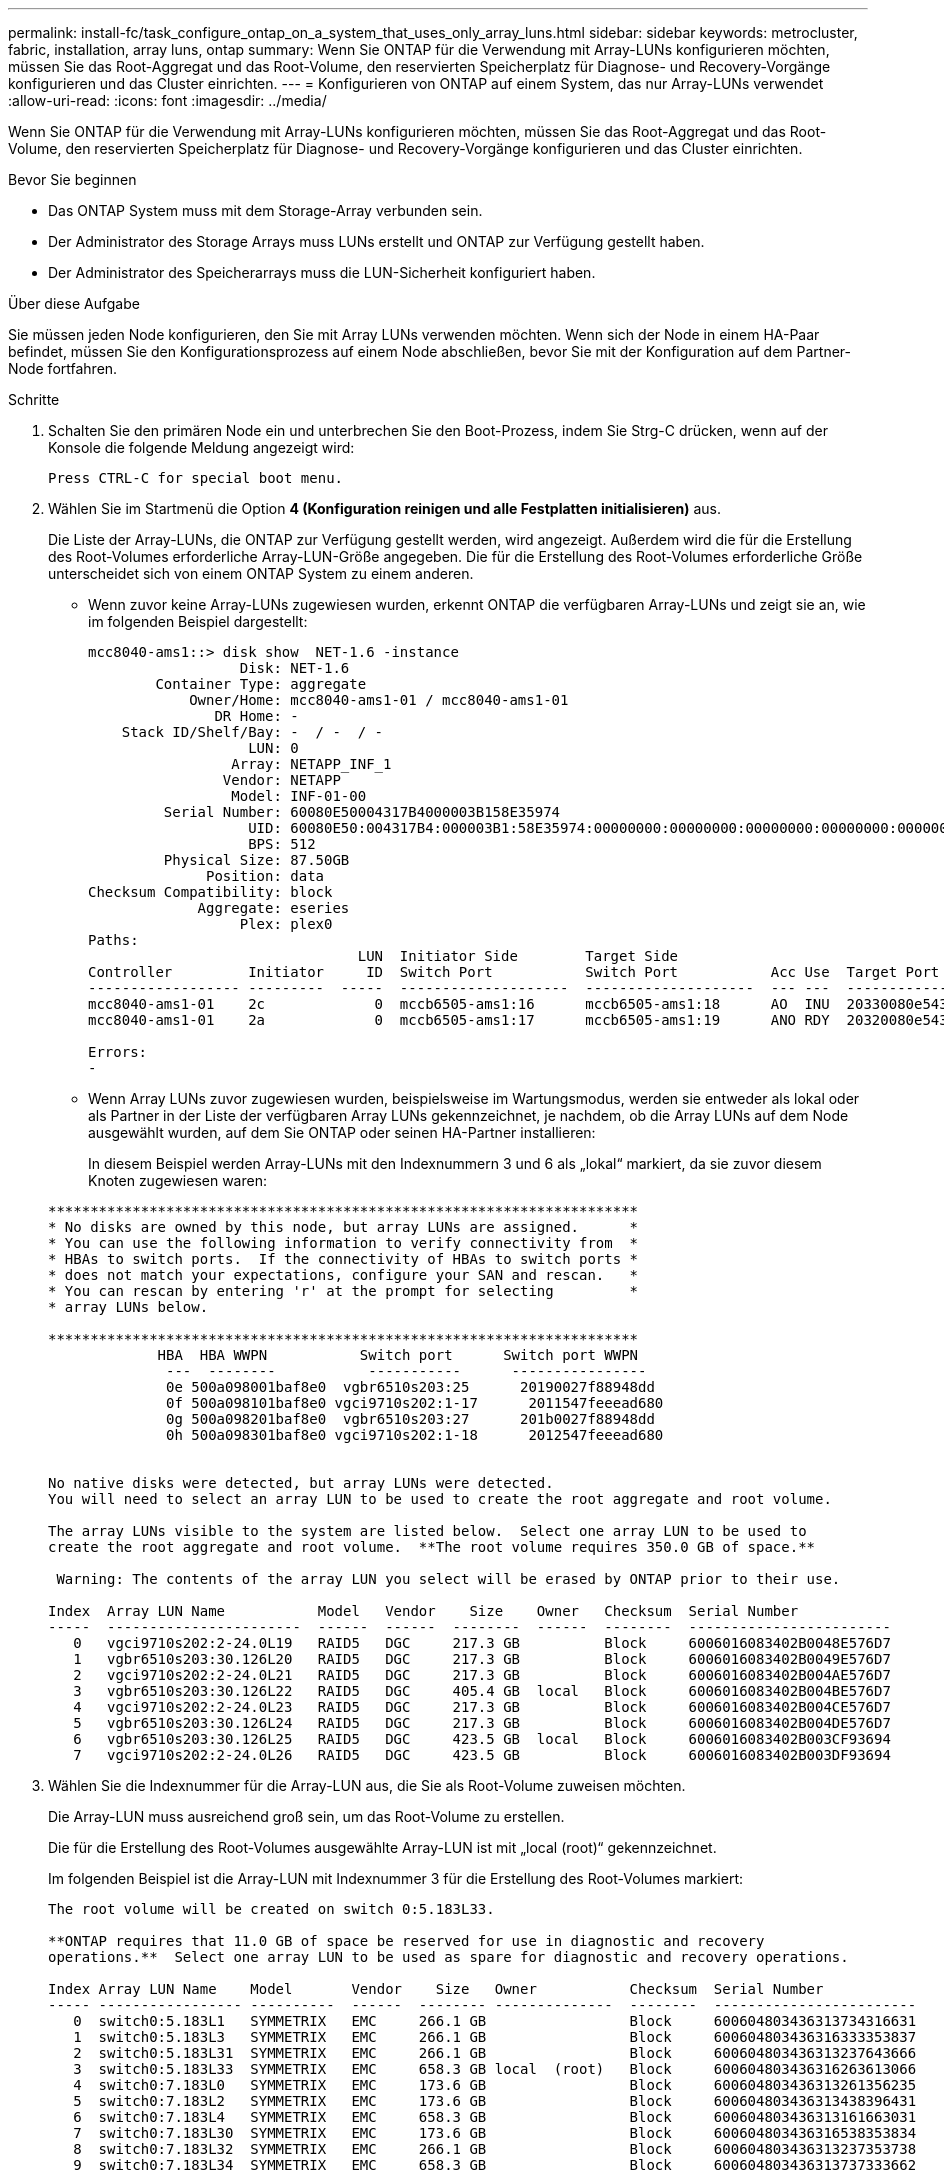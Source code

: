 ---
permalink: install-fc/task_configure_ontap_on_a_system_that_uses_only_array_luns.html 
sidebar: sidebar 
keywords: metrocluster, fabric, installation, array luns, ontap 
summary: Wenn Sie ONTAP für die Verwendung mit Array-LUNs konfigurieren möchten, müssen Sie das Root-Aggregat und das Root-Volume, den reservierten Speicherplatz für Diagnose- und Recovery-Vorgänge konfigurieren und das Cluster einrichten. 
---
= Konfigurieren von ONTAP auf einem System, das nur Array-LUNs verwendet
:allow-uri-read: 
:icons: font
:imagesdir: ../media/


[role="lead"]
Wenn Sie ONTAP für die Verwendung mit Array-LUNs konfigurieren möchten, müssen Sie das Root-Aggregat und das Root-Volume, den reservierten Speicherplatz für Diagnose- und Recovery-Vorgänge konfigurieren und das Cluster einrichten.

.Bevor Sie beginnen
* Das ONTAP System muss mit dem Storage-Array verbunden sein.
* Der Administrator des Storage Arrays muss LUNs erstellt und ONTAP zur Verfügung gestellt haben.
* Der Administrator des Speicherarrays muss die LUN-Sicherheit konfiguriert haben.


.Über diese Aufgabe
Sie müssen jeden Node konfigurieren, den Sie mit Array LUNs verwenden möchten. Wenn sich der Node in einem HA-Paar befindet, müssen Sie den Konfigurationsprozess auf einem Node abschließen, bevor Sie mit der Konfiguration auf dem Partner-Node fortfahren.

.Schritte
. Schalten Sie den primären Node ein und unterbrechen Sie den Boot-Prozess, indem Sie Strg-C drücken, wenn auf der Konsole die folgende Meldung angezeigt wird:
+
`Press CTRL-C for special boot menu.`

. Wählen Sie im Startmenü die Option *4 (Konfiguration reinigen und alle Festplatten initialisieren)* aus.
+
Die Liste der Array-LUNs, die ONTAP zur Verfügung gestellt werden, wird angezeigt. Außerdem wird die für die Erstellung des Root-Volumes erforderliche Array-LUN-Größe angegeben. Die für die Erstellung des Root-Volumes erforderliche Größe unterscheidet sich von einem ONTAP System zu einem anderen.

+
** Wenn zuvor keine Array-LUNs zugewiesen wurden, erkennt ONTAP die verfügbaren Array-LUNs und zeigt sie an, wie im folgenden Beispiel dargestellt:
+
[listing]
----
mcc8040-ams1::> disk show  NET-1.6 -instance
                  Disk: NET-1.6
        Container Type: aggregate
            Owner/Home: mcc8040-ams1-01 / mcc8040-ams1-01
               DR Home: -
    Stack ID/Shelf/Bay: -  / -  / -
                   LUN: 0
                 Array: NETAPP_INF_1
                Vendor: NETAPP
                 Model: INF-01-00
         Serial Number: 60080E50004317B4000003B158E35974
                   UID: 60080E50:004317B4:000003B1:58E35974:00000000:00000000:00000000:00000000:00000000:00000000
                   BPS: 512
         Physical Size: 87.50GB
              Position: data
Checksum Compatibility: block
             Aggregate: eseries
                  Plex: plex0
Paths:
                                LUN  Initiator Side        Target Side                                                        Link
Controller         Initiator     ID  Switch Port           Switch Port           Acc Use  Target Port                TPGN    Speed      I/O KB/s          IOPS
------------------ ---------  -----  --------------------  --------------------  --- ---  -----------------------  ------  -------  ------------  ------------
mcc8040-ams1-01    2c             0  mccb6505-ams1:16      mccb6505-ams1:18      AO  INU  20330080e54317b4              1   4 Gb/S             0             0
mcc8040-ams1-01    2a             0  mccb6505-ams1:17      mccb6505-ams1:19      ANO RDY  20320080e54317b4              0   4 Gb/S             0             0

Errors:
-
----
** Wenn Array LUNs zuvor zugewiesen wurden, beispielsweise im Wartungsmodus, werden sie entweder als lokal oder als Partner in der Liste der verfügbaren Array LUNs gekennzeichnet, je nachdem, ob die Array LUNs auf dem Node ausgewählt wurden, auf dem Sie ONTAP oder seinen HA-Partner installieren:
+
In diesem Beispiel werden Array-LUNs mit den Indexnummern 3 und 6 als „lokal“ markiert, da sie zuvor diesem Knoten zugewiesen waren:

+
[listing]
----

**********************************************************************
* No disks are owned by this node, but array LUNs are assigned.      *
* You can use the following information to verify connectivity from  *
* HBAs to switch ports.  If the connectivity of HBAs to switch ports *
* does not match your expectations, configure your SAN and rescan.   *
* You can rescan by entering 'r' at the prompt for selecting         *
* array LUNs below.

**********************************************************************
             HBA  HBA WWPN           Switch port      Switch port WWPN
              ---  --------           -----------      ----------------
              0e 500a098001baf8e0  vgbr6510s203:25      20190027f88948dd
              0f 500a098101baf8e0 vgci9710s202:1-17      2011547feeead680
              0g 500a098201baf8e0  vgbr6510s203:27      201b0027f88948dd
              0h 500a098301baf8e0 vgci9710s202:1-18      2012547feeead680


No native disks were detected, but array LUNs were detected.
You will need to select an array LUN to be used to create the root aggregate and root volume.

The array LUNs visible to the system are listed below.  Select one array LUN to be used to
create the root aggregate and root volume.  **The root volume requires 350.0 GB of space.**

 Warning: The contents of the array LUN you select will be erased by ONTAP prior to their use.

Index  Array LUN Name           Model   Vendor    Size    Owner   Checksum  Serial Number
-----  -----------------------  ------  ------  --------  ------  --------  ------------------------
   0   vgci9710s202:2-24.0L19   RAID5   DGC     217.3 GB          Block     6006016083402B0048E576D7
   1   vgbr6510s203:30.126L20   RAID5   DGC     217.3 GB          Block     6006016083402B0049E576D7
   2   vgci9710s202:2-24.0L21   RAID5   DGC     217.3 GB          Block     6006016083402B004AE576D7
   3   vgbr6510s203:30.126L22   RAID5   DGC     405.4 GB  local   Block     6006016083402B004BE576D7
   4   vgci9710s202:2-24.0L23   RAID5   DGC     217.3 GB          Block     6006016083402B004CE576D7
   5   vgbr6510s203:30.126L24   RAID5   DGC     217.3 GB          Block     6006016083402B004DE576D7
   6   vgbr6510s203:30.126L25   RAID5   DGC     423.5 GB  local   Block     6006016083402B003CF93694
   7   vgci9710s202:2-24.0L26   RAID5   DGC     423.5 GB          Block     6006016083402B003DF93694
----


. Wählen Sie die Indexnummer für die Array-LUN aus, die Sie als Root-Volume zuweisen möchten.
+
Die Array-LUN muss ausreichend groß sein, um das Root-Volume zu erstellen.

+
Die für die Erstellung des Root-Volumes ausgewählte Array-LUN ist mit „local (root)“ gekennzeichnet.

+
Im folgenden Beispiel ist die Array-LUN mit Indexnummer 3 für die Erstellung des Root-Volumes markiert:

+
[listing]
----

The root volume will be created on switch 0:5.183L33.

**ONTAP requires that 11.0 GB of space be reserved for use in diagnostic and recovery
operations.**  Select one array LUN to be used as spare for diagnostic and recovery operations.

Index Array LUN Name    Model       Vendor    Size   Owner           Checksum  Serial Number
----- ----------------- ----------  ------  -------- --------------  --------  ------------------------
   0  switch0:5.183L1   SYMMETRIX   EMC     266.1 GB                 Block     600604803436313734316631
   1  switch0:5.183L3   SYMMETRIX   EMC     266.1 GB                 Block     600604803436316333353837
   2  switch0:5.183L31  SYMMETRIX   EMC     266.1 GB                 Block     600604803436313237643666
   3  switch0:5.183L33  SYMMETRIX   EMC     658.3 GB local  (root)   Block     600604803436316263613066
   4  switch0:7.183L0   SYMMETRIX   EMC     173.6 GB                 Block     600604803436313261356235
   5  switch0:7.183L2   SYMMETRIX   EMC     173.6 GB                 Block     600604803436313438396431
   6  switch0:7.183L4   SYMMETRIX   EMC     658.3 GB                 Block     600604803436313161663031
   7  switch0:7.183L30  SYMMETRIX   EMC     173.6 GB                 Block     600604803436316538353834
   8  switch0:7.183L32  SYMMETRIX   EMC     266.1 GB                 Block     600604803436313237353738
   9  switch0:7.183L34  SYMMETRIX   EMC     658.3 GB                 Block     600604803436313737333662
----
. Wählen Sie die Indexnummer für die Array-LUN aus, die Sie für die Diagnose- und Wiederherstellungsoptionen zuweisen möchten.
+
Die Array-LUN muss für die Verwendung in Diagnose- und Recovery-Optionen ausreichend groß sein. Bei Bedarf können Sie auch mehrere Array-LUNs mit einer kombinierten Größe auswählen, die größer oder gleich der angegebenen Größe ist. Um mehrere Einträge auszuwählen, müssen Sie die kommagetrennten Werte aller Indexnummern eingeben, die den Array-LUNs entsprechen, die Sie für Diagnose- und Wiederherstellungsoptionen auswählen möchten.

+
Das folgende Beispiel zeigt eine Liste der Array-LUNs, die für die Erstellung des Root-Volumes sowie für Diagnose- und Recovery-Optionen ausgewählt wurden:

+
[listing]
----

Here is a list of the selected array LUNs
Index Array LUN Name     Model      Vendor    Size    Owner          Checksum  Serial Number
----- -----------------  ---------  ------  --------  -------------  --------  ------------------------
   2  switch0:5.183L31   SYMMETRIX  EMC     266.1 GB  local          Block     600604803436313237643666
   3  switch0:5.183L33   SYMMETRIX  EMC     658.3 GB  local   (root) Block     600604803436316263613066
   4  switch0:7.183L0    SYMMETRIX  EMC     173.6 GB  local          Block     600604803436313261356235
   5  switch0:7.183L2    SYMMETRIX  EMC     173.6 GB  local          Block     600604803436313438396431
Do you want to continue (yes|no)?
----
+

NOTE: Durch Auswahl von „`no`“ wird die LUN-Auswahl gelöscht.

. Eingabe `*y*` Wenn Sie vom System aufgefordert werden, den Installationsvorgang fortzusetzen.
+
Das Root-Aggregat und das Root-Volume werden erstellt und der Rest des Installationsvorgangs wird fortgesetzt.

. Geben Sie die zum Erstellen der Node-Managementoberfläche erforderlichen Details ein.
+
Im folgenden Beispiel wird der Bildschirm der Node-Managementoberfläche mit einer Meldung angezeigt, die das Erstellen der Node-Managementoberfläche bestätigt:

+
[listing]
----
Welcome to node setup.

You can enter the following commands at any time:
  "help" or "?" - if you want to have a question clarified,
  "back" - if you want to change previously answered questions, and
  "exit" or "quit" - if you want to quit the setup wizard.
     Any changes you made before quitting will be saved.

To accept a default or omit a question, do not enter a value.

Enter the node management interface port [e0M]:
Enter the node management interface IP address: 192.0.2.66

Enter the node management interface netmask: 255.255.255.192
Enter the node management interface default gateway: 192.0.2.7
A node management interface on port e0M with IP address 192.0.2.66 has been created.

This node has its management address assigned and is ready for cluster setup.
----


.Nachdem Sie fertig sind
Nach der Konfiguration von ONTAP für alle Nodes, die Sie mit den Array LUNs verwenden möchten, sollten Sie die abgeschlossen habenhttps://["Für die Cluster-Einrichtung"]

.Verwandte Informationen
https://["Installationsanforderungen für FlexArray Virtualisierung und Referenz"]
